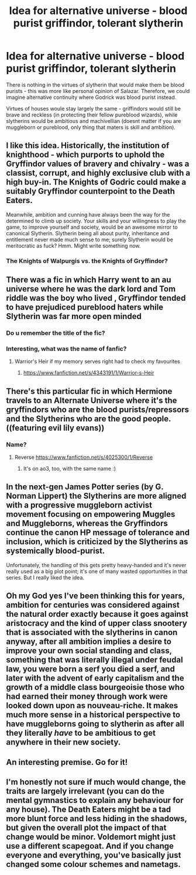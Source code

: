 #+TITLE: Idea for alternative universe - blood purist griffindor, tolerant slytherin

* Idea for alternative universe - blood purist griffindor, tolerant slytherin
:PROPERTIES:
:Author: rogaldorn88888
:Score: 70
:DateUnix: 1621176661.0
:DateShort: 2021-May-16
:FlairText: Discussion
:END:
There is nothing in the virtues of slytherin that would make them be blood purists - this was more like personal opinion of Salazar. Therefore, we could imagine alternative continuity where Godrick was blood purist instead.

Virtues of houses woule stay largely the same - griffindors would still be brave and reckless (in protecting their fellow pureblood wizards), while slytherins would be ambitious and machivellian (doesnt matter if you are muggleborn or pureblood, only thing that maters is skill and ambition).


** I like this idea. Historically, the institution of knighthood - which purports to uphold the Gryffindor values of bravery and chivalry - was a classist, corrupt, and highly exclusive club with a high buy-in. The Knights of Godric could make a suitably Gryffindor counterpoint to the Death Eaters.

Meanwhile, ambition and cunning have always been the way for the determined to climb up society. Your skills and your willingness to play the game, to improve yourself and society, would be an awesome mirror to canonical Slytherin. Slytherin being all about purity, inheritance and entitlement never made much sense to me; surely Slytherin would be meritocratic as fuck? Hmm. Might write something now.
:PROPERTIES:
:Author: Shadow_Guide
:Score: 50
:DateUnix: 1621193703.0
:DateShort: 2021-May-17
:END:

*** The Knights of Walpurgis vs. the Knights of Gryffindor?
:PROPERTIES:
:Author: 100beep
:Score: 8
:DateUnix: 1621218886.0
:DateShort: 2021-May-17
:END:


** There was a fic in which Harry went to an au universe where he was the dark lord and Tom riddle was the boy who lived , Gryffindor tended to have prejudiced pureblood haters while Slytherin was far more open minded
:PROPERTIES:
:Author: MarcusVerusAurelius
:Score: 37
:DateUnix: 1621177872.0
:DateShort: 2021-May-16
:END:

*** Do u remember the title of the fic?
:PROPERTIES:
:Author: cxndy_crsh
:Score: 11
:DateUnix: 1621178112.0
:DateShort: 2021-May-16
:END:


*** Interesting, what was the name of fanfic?
:PROPERTIES:
:Author: rogaldorn88888
:Score: 10
:DateUnix: 1621178174.0
:DateShort: 2021-May-16
:END:

**** Warrior's Heir if my memory serves right had to check my favourites
:PROPERTIES:
:Author: MarcusVerusAurelius
:Score: 11
:DateUnix: 1621178328.0
:DateShort: 2021-May-16
:END:

***** [[https://www.fanfiction.net/s/4343191/1/Warrior-s-Heir]]
:PROPERTIES:
:Author: MarcusVerusAurelius
:Score: 14
:DateUnix: 1621178389.0
:DateShort: 2021-May-16
:END:


** There's this particular fic in which Hermione travels to an Alternate Universe where it's the gryffindors who are the blood purists/repressors and the Slytherins who are the good people. ((featuring evil lily evans))
:PROPERTIES:
:Author: reguluslove
:Score: 13
:DateUnix: 1621179617.0
:DateShort: 2021-May-16
:END:

*** Name?
:PROPERTIES:
:Author: rogaldorn88888
:Score: 2
:DateUnix: 1621180000.0
:DateShort: 2021-May-16
:END:

**** Reverse [[https://www.fanfiction.net/s/4025300/1/Reverse]]
:PROPERTIES:
:Author: MarcusVerusAurelius
:Score: 7
:DateUnix: 1621180907.0
:DateShort: 2021-May-16
:END:

***** It's on ao3, too, with the same name :)
:PROPERTIES:
:Author: reguluslove
:Score: 2
:DateUnix: 1621217901.0
:DateShort: 2021-May-17
:END:


** In the next-gen James Potter series (by G. Norman Lippert) the Slytherins are more aligned with a progressive muggleborn activist movement focusing on empowering Muggles and Muggleborns, whereas the Gryffindors continue the canon HP message of tolerance and inclusion, which is criticized by the Slytherins as systemically blood-purist.

Unfortunately, the handling of this gets pretty heavy-handed and it's never really used as a big plot point; it's one of many wasted opportunities in that series. But I really liked the idea.
:PROPERTIES:
:Author: francoisschubert
:Score: 10
:DateUnix: 1621192550.0
:DateShort: 2021-May-16
:END:


** Oh my God yes I've been thinking this for years, ambition for centuries was considered against the natural order exactly because it goes against aristocracy and the kind of upper class snootery that is associated with the slytherins in canon anyway, after all ambition implies a desire to improve your own social standing and class, something that was literally illegal under feudal law, you were born a serf you died a serf, and later with the advent of early capitalism and the growth of a middle class bourgeoisie those who had earned their money through work were looked down upon as nouveau-riche. It makes much more sense in a historical perspective to have muggleborns going to slytherin as after all they literally /have/ to be ambitious to get anywhere in their new society.
:PROPERTIES:
:Author: inventiveusernombre
:Score: 4
:DateUnix: 1621260609.0
:DateShort: 2021-May-17
:END:


** An interesting premise. Go for it!
:PROPERTIES:
:Author: Only_Excuse7425
:Score: 6
:DateUnix: 1621176837.0
:DateShort: 2021-May-16
:END:


** I'm honestly not sure if much would change, the traits are largely irrelevant (you can do the mental gymnastics to explain any behaviour for any house). The Death Eaters might be a tad more blunt force and less hiding in the shadows, but given the overall plot the impact of that change would be minor. Voldemort might just use a different scapegoat. And if you change everyone and everything, you've basically just changed some colour schemes and nametags.
:PROPERTIES:
:Author: Hellstrike
:Score: 1
:DateUnix: 1621249780.0
:DateShort: 2021-May-17
:END:
